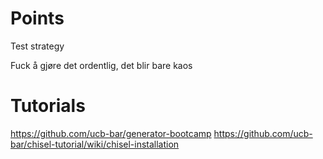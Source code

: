
* Points
  Test strategy

  Fuck å gjøre det ordentlig, det blir bare kaos

* Tutorials
  https://github.com/ucb-bar/generator-bootcamp
  https://github.com/ucb-bar/chisel-tutorial/wiki/chisel-installation
